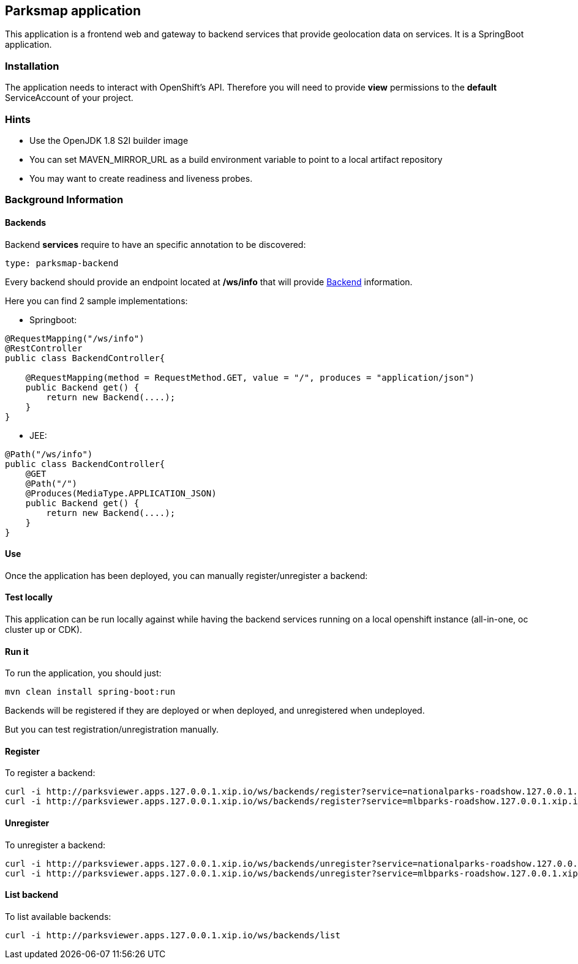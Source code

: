 == Parksmap application

This application is a frontend web and gateway to backend services that provide geolocation data on services. It is a SpringBoot application.

=== Installation

The application needs to interact with OpenShift's API. Therefore you will need to provide *view* permissions to the *default* ServiceAccount of your project.

// Assuming you're using the project <parks>:
//
// [source,bash]
// ----
// oc new-project parks
// oc policy add-role-to-user view system:serviceaccount:parks:default
// ----

=== Hints

* Use the OpenJDK 1.8 S2I builder image
* You can set MAVEN_MIRROR_URL as a build environment variable to point to a local artifact repository
* You may want to create readiness and liveness probes.

=== Background Information

==== Backends

Backend *services* require to have an specific annotation to be discovered:

----
type: parksmap-backend
----

Every backend should provide an endpoint located at */ws/info* that will provide link:src/main/java/com/openshift/evg/roadshow/rest/gateway/model/Backend.java[Backend] information.

Here you can find 2 sample implementations:

* Springboot:

[source,java]
----
@RequestMapping("/ws/info")
@RestController
public class BackendController{

    @RequestMapping(method = RequestMethod.GET, value = "/", produces = "application/json")
    public Backend get() {
        return new Backend(....);
    }
}
----

* JEE:

[source,java]
----
@Path("/ws/info")
public class BackendController{
    @GET
    @Path("/")
    @Produces(MediaType.APPLICATION_JSON)
    public Backend get() {
        return new Backend(....);
    }
}
----

==== Use
Once the application has been deployed, you can manually register/unregister a backend:

==== Test locally
This application can be run locally against while having the backend services running on a local openshift instance (all-in-one, oc cluster up or CDK).

==== Run it
To run the application, you should just:

[source]
----
mvn clean install spring-boot:run
----

Backends will be registered if they are deployed or when deployed, and unregistered when undeployed.

But you can test registration/unregistration manually.

==== Register
To register a backend:

----
curl -i http://parksviewer.apps.127.0.0.1.xip.io/ws/backends/register?service=nationalparks-roadshow.127.0.0.1.xip.io
curl -i http://parksviewer.apps.127.0.0.1.xip.io/ws/backends/register?service=mlbparks-roadshow.127.0.0.1.xip.io
----

==== Unregister
To unregister a backend:

----
curl -i http://parksviewer.apps.127.0.0.1.xip.io/ws/backends/unregister?service=nationalparks-roadshow.127.0.0.1.xip.io
curl -i http://parksviewer.apps.127.0.0.1.xip.io/ws/backends/unregister?service=mlbparks-roadshow.127.0.0.1.xip.io
----

==== List backend
To list available backends:

----
curl -i http://parksviewer.apps.127.0.0.1.xip.io/ws/backends/list
----

